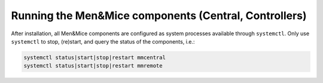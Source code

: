 .. _running-micetro:

Running the Men&Mice components (Central, Controllers)
======================================================

After installation, all Men&Mice components are configured as system processes available through ``systemctl``. Only use ``systemctl`` to stop, (re)start, and query the status of the components, i.e.:

.. code-block:: bash

  systemctl status|start|stop|restart mmcentral
  systemctl status|start|stop|restart mmremote
